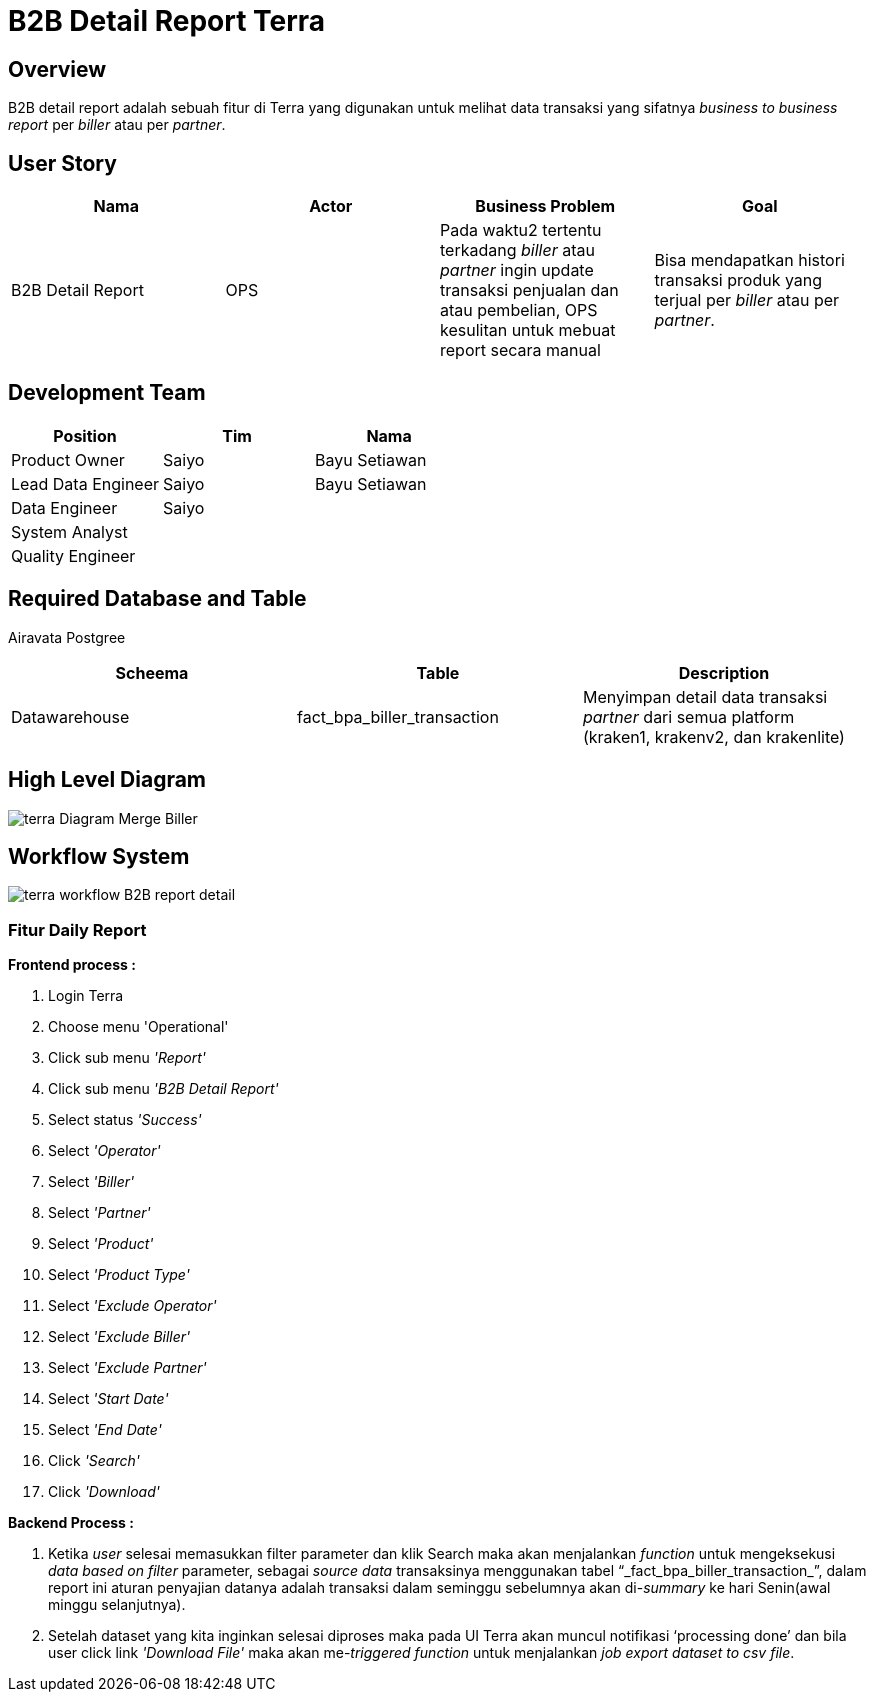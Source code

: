 = B2B Detail Report Terra

== Overview

B2B detail report adalah sebuah fitur di Terra yang digunakan untuk melihat data transaksi yang sifatnya _business to business report_ per _biller_ atau per _partner_. 

== User Story

|===
| Nama |Actor| Business Problem | Goal 

| B2B Detail Report 
| OPS
| Pada waktu2 tertentu terkadang _biller_ atau _partner_ ingin update transaksi penjualan dan atau pembelian, OPS kesulitan untuk mebuat report secara manual 
| Bisa mendapatkan histori transaksi produk yang terjual per _biller_ atau per _partner_.
|===

== Development Team

|===
| Position | Tim | Nama

| Product Owner
| Saiyo
| Bayu Setiawan

| Lead Data Engineer
| Saiyo
| Bayu Setiawan

| Data Engineer
| Saiyo
|

| System Analyst
|
|

| Quality Engineer
|
|
|===

== Required Database and Table

Airavata Postgree 

|===
| Scheema | Table | Description 

| Datawarehouse 
| fact_bpa_biller_transaction
| Menyimpan detail data transaksi _partner_ dari semua platform (kraken1, krakenv2, dan krakenlite)

|===

== High Level Diagram

image::../images-terra/terra-Diagram_-_Merge_Biller.png[]

== Workflow System

image::../images-terra/terra-workflow_-_B2B_report_detail.png[]

=== Fitur Daily Report

*Frontend process :*

. Login Terra
. Choose menu 'Operational'
. Click sub menu _'Report'_
. Click sub menu _'B2B Detail Report'_
. Select status _'Success'_
. Select _'Operator'_
. Select _'Biller'_
. Select _'Partner'_
. Select _'Product'_
. Select _'Product Type'_
. Select _'Exclude Operator'_
. Select _'Exclude Biller'_
. Select _'Exclude Partner'_
. Select _'Start Date'_
. Select _'End Date'_
. Click _'Search'_
. Click _'Download'_

*Backend Process :*

. Ketika _user_ selesai memasukkan filter parameter dan klik Search maka akan menjalankan _function_ untuk mengeksekusi _data based on filter_ parameter, sebagai _source data_ transaksinya menggunakan tabel "`_fact_bpa_biller_transaction_`", dalam report ini aturan penyajian datanya adalah transaksi dalam seminggu sebelumnya akan di-_summary_ ke hari Senin(awal minggu selanjutnya).
. Setelah dataset yang kita inginkan selesai diproses maka pada UI Terra akan muncul notifikasi '`processing done`' dan bila user click link _'Download File'_ maka akan me-_triggered_ _function_ untuk menjalankan _job export dataset to csv file_.
